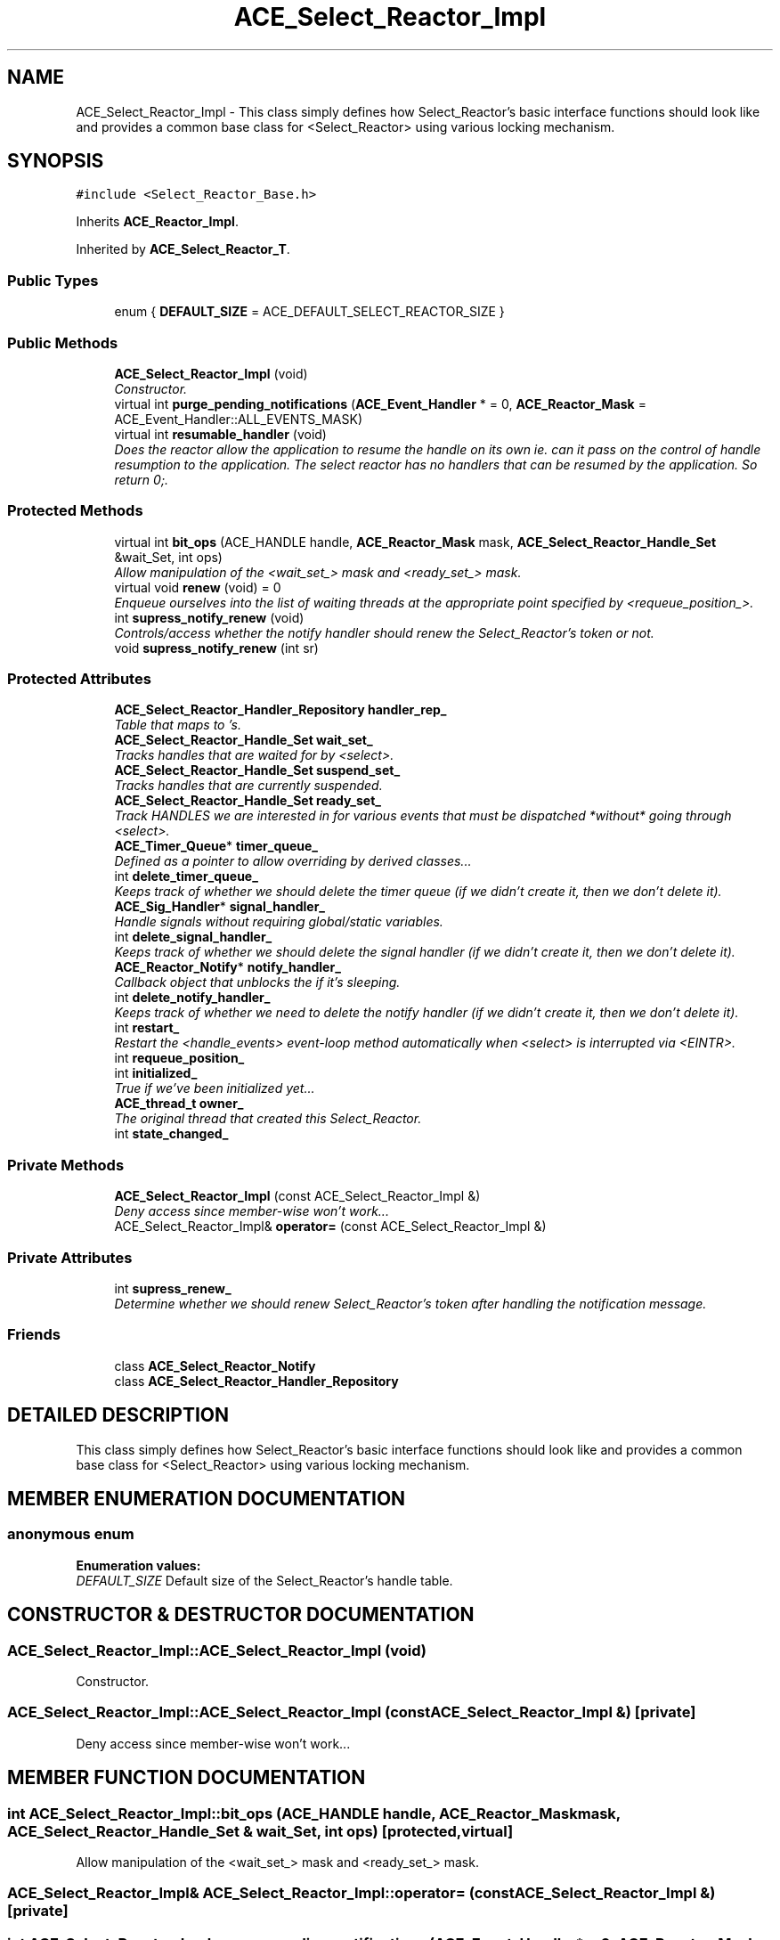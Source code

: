 .TH ACE_Select_Reactor_Impl 3 "5 Oct 2001" "ACE" \" -*- nroff -*-
.ad l
.nh
.SH NAME
ACE_Select_Reactor_Impl \- This class simply defines how Select_Reactor's basic interface functions should look like and provides a common base class for <Select_Reactor> using various locking mechanism. 
.SH SYNOPSIS
.br
.PP
\fC#include <Select_Reactor_Base.h>\fR
.PP
Inherits \fBACE_Reactor_Impl\fR.
.PP
Inherited by \fBACE_Select_Reactor_T\fR.
.PP
.SS Public Types

.in +1c
.ti -1c
.RI "enum { \fBDEFAULT_SIZE\fR = ACE_DEFAULT_SELECT_REACTOR_SIZE }"
.br
.in -1c
.SS Public Methods

.in +1c
.ti -1c
.RI "\fBACE_Select_Reactor_Impl\fR (void)"
.br
.RI "\fIConstructor.\fR"
.ti -1c
.RI "virtual int \fBpurge_pending_notifications\fR (\fBACE_Event_Handler\fR * = 0, \fBACE_Reactor_Mask\fR = ACE_Event_Handler::ALL_EVENTS_MASK)"
.br
.ti -1c
.RI "virtual int \fBresumable_handler\fR (void)"
.br
.RI "\fIDoes the reactor allow the application to resume the handle on its own ie. can it pass on the control of handle resumption to the application. The select reactor has no handlers that can be resumed by the application. So return 0;.\fR"
.in -1c
.SS Protected Methods

.in +1c
.ti -1c
.RI "virtual int \fBbit_ops\fR (ACE_HANDLE handle, \fBACE_Reactor_Mask\fR mask, \fBACE_Select_Reactor_Handle_Set\fR &wait_Set, int ops)"
.br
.RI "\fIAllow manipulation of the <wait_set_> mask and <ready_set_> mask.\fR"
.ti -1c
.RI "virtual void \fBrenew\fR (void) = 0"
.br
.RI "\fIEnqueue ourselves into the list of waiting threads at the appropriate point specified by <requeue_position_>.\fR"
.ti -1c
.RI "int \fBsupress_notify_renew\fR (void)"
.br
.RI "\fIControls/access whether the notify handler should renew the Select_Reactor's token or not.\fR"
.ti -1c
.RI "void \fBsupress_notify_renew\fR (int sr)"
.br
.in -1c
.SS Protected Attributes

.in +1c
.ti -1c
.RI "\fBACE_Select_Reactor_Handler_Repository\fR \fBhandler_rep_\fR"
.br
.RI "\fITable that maps  to 's.\fR"
.ti -1c
.RI "\fBACE_Select_Reactor_Handle_Set\fR \fBwait_set_\fR"
.br
.RI "\fITracks handles that are waited for by <select>.\fR"
.ti -1c
.RI "\fBACE_Select_Reactor_Handle_Set\fR \fBsuspend_set_\fR"
.br
.RI "\fITracks handles that are currently suspended.\fR"
.ti -1c
.RI "\fBACE_Select_Reactor_Handle_Set\fR \fBready_set_\fR"
.br
.RI "\fITrack HANDLES we are interested in for various events that must be dispatched *without* going through <select>.\fR"
.ti -1c
.RI "\fBACE_Timer_Queue\fR* \fBtimer_queue_\fR"
.br
.RI "\fIDefined as a pointer to allow overriding by derived classes...\fR"
.ti -1c
.RI "int \fBdelete_timer_queue_\fR"
.br
.RI "\fIKeeps track of whether we should delete the timer queue (if we didn't create it, then we don't delete it).\fR"
.ti -1c
.RI "\fBACE_Sig_Handler\fR* \fBsignal_handler_\fR"
.br
.RI "\fIHandle signals without requiring global/static variables.\fR"
.ti -1c
.RI "int \fBdelete_signal_handler_\fR"
.br
.RI "\fIKeeps track of whether we should delete the signal handler (if we didn't create it, then we don't delete it).\fR"
.ti -1c
.RI "\fBACE_Reactor_Notify\fR* \fBnotify_handler_\fR"
.br
.RI "\fICallback object that unblocks the  if it's sleeping.\fR"
.ti -1c
.RI "int \fBdelete_notify_handler_\fR"
.br
.RI "\fIKeeps track of whether we need to delete the notify handler (if we didn't create it, then we don't delete it).\fR"
.ti -1c
.RI "int \fBrestart_\fR"
.br
.RI "\fIRestart the <handle_events> event-loop method automatically when <select> is interrupted via <EINTR>.\fR"
.ti -1c
.RI "int \fBrequeue_position_\fR"
.br
.ti -1c
.RI "int \fBinitialized_\fR"
.br
.RI "\fITrue if we've been initialized yet...\fR"
.ti -1c
.RI "\fBACE_thread_t\fR \fBowner_\fR"
.br
.RI "\fIThe original thread that created this Select_Reactor.\fR"
.ti -1c
.RI "int \fBstate_changed_\fR"
.br
.in -1c
.SS Private Methods

.in +1c
.ti -1c
.RI "\fBACE_Select_Reactor_Impl\fR (const ACE_Select_Reactor_Impl &)"
.br
.RI "\fIDeny access since member-wise won't work...\fR"
.ti -1c
.RI "ACE_Select_Reactor_Impl& \fBoperator=\fR (const ACE_Select_Reactor_Impl &)"
.br
.in -1c
.SS Private Attributes

.in +1c
.ti -1c
.RI "int \fBsupress_renew_\fR"
.br
.RI "\fIDetermine whether we should renew Select_Reactor's token after handling the notification message.\fR"
.in -1c
.SS Friends

.in +1c
.ti -1c
.RI "class \fBACE_Select_Reactor_Notify\fR"
.br
.ti -1c
.RI "class \fBACE_Select_Reactor_Handler_Repository\fR"
.br
.in -1c
.SH DETAILED DESCRIPTION
.PP 
This class simply defines how Select_Reactor's basic interface functions should look like and provides a common base class for <Select_Reactor> using various locking mechanism.
.PP
.SH MEMBER ENUMERATION DOCUMENTATION
.PP 
.SS anonymous enum
.PP
\fBEnumeration values:\fR
.in +1c
.TP
\fB\fIDEFAULT_SIZE\fR \fRDefault size of the Select_Reactor's handle table.
.SH CONSTRUCTOR & DESTRUCTOR DOCUMENTATION
.PP 
.SS ACE_Select_Reactor_Impl::ACE_Select_Reactor_Impl (void)
.PP
Constructor.
.PP
.SS ACE_Select_Reactor_Impl::ACE_Select_Reactor_Impl (const ACE_Select_Reactor_Impl &)\fC [private]\fR
.PP
Deny access since member-wise won't work...
.PP
.SH MEMBER FUNCTION DOCUMENTATION
.PP 
.SS int ACE_Select_Reactor_Impl::bit_ops (ACE_HANDLE handle, \fBACE_Reactor_Mask\fR mask, \fBACE_Select_Reactor_Handle_Set\fR & wait_Set, int ops)\fC [protected, virtual]\fR
.PP
Allow manipulation of the <wait_set_> mask and <ready_set_> mask.
.PP
.SS ACE_Select_Reactor_Impl& ACE_Select_Reactor_Impl::operator= (const ACE_Select_Reactor_Impl &)\fC [private]\fR
.PP
.SS int ACE_Select_Reactor_Impl::purge_pending_notifications (\fBACE_Event_Handler\fR * = 0, \fBACE_Reactor_Mask\fR = ACE_Event_Handler::ALL_EVENTS_MASK)\fC [virtual]\fR
.PP
Purge any notifications pending in this reactor for the specified  object. Returns the number of notifications purged. Returns -1 on error. 
.PP
Reimplemented from \fBACE_Reactor_Impl\fR.
.SS void ACE_Select_Reactor_Impl::renew (void)\fC [protected, pure virtual]\fR
.PP
Enqueue ourselves into the list of waiting threads at the appropriate point specified by <requeue_position_>.
.PP
Reimplemented in \fBACE_Select_Reactor_T\fR.
.SS int ACE_Select_Reactor_Impl::resumable_handler (void)\fC [virtual]\fR
.PP
Does the reactor allow the application to resume the handle on its own ie. can it pass on the control of handle resumption to the application. The select reactor has no handlers that can be resumed by the application. So return 0;.
.PP
Reimplemented from \fBACE_Reactor_Impl\fR.
.PP
Reimplemented in \fBACE_TP_Reactor\fR.
.SS void ACE_Select_Reactor_Impl::supress_notify_renew (int sr)\fC [protected]\fR
.PP
.SS int ACE_Select_Reactor_Impl::supress_notify_renew (void)\fC [protected]\fR
.PP
Controls/access whether the notify handler should renew the Select_Reactor's token or not.
.PP
.SH FRIENDS AND RELATED FUNCTION DOCUMENTATION
.PP 
.SS class ACE_Select_Reactor_Handler_Repository\fC [friend]\fR
.PP
.SS class ACE_Select_Reactor_Notify\fC [friend]\fR
.PP
.SH MEMBER DATA DOCUMENTATION
.PP 
.SS int ACE_Select_Reactor_Impl::delete_notify_handler_\fC [protected]\fR
.PP
Keeps track of whether we need to delete the notify handler (if we didn't create it, then we don't delete it).
.PP
.SS int ACE_Select_Reactor_Impl::delete_signal_handler_\fC [protected]\fR
.PP
Keeps track of whether we should delete the signal handler (if we didn't create it, then we don't delete it).
.PP
.SS int ACE_Select_Reactor_Impl::delete_timer_queue_\fC [protected]\fR
.PP
Keeps track of whether we should delete the timer queue (if we didn't create it, then we don't delete it).
.PP
.SS \fBACE_Select_Reactor_Handler_Repository\fR ACE_Select_Reactor_Impl::handler_rep_\fC [protected]\fR
.PP
Table that maps  to 's.
.PP
.SS int ACE_Select_Reactor_Impl::initialized_\fC [protected]\fR
.PP
True if we've been initialized yet...
.PP
.SS \fBACE_Reactor_Notify\fR * ACE_Select_Reactor_Impl::notify_handler_\fC [protected]\fR
.PP
Callback object that unblocks the  if it's sleeping.
.PP
.SS \fBACE_thread_t\fR ACE_Select_Reactor_Impl::owner_\fC [protected]\fR
.PP
The original thread that created this Select_Reactor.
.PP
.SS \fBACE_Select_Reactor_Handle_Set\fR ACE_Select_Reactor_Impl::ready_set_\fC [protected]\fR
.PP
Track HANDLES we are interested in for various events that must be dispatched *without* going through <select>.
.PP
.SS int ACE_Select_Reactor_Impl::requeue_position_\fC [protected]\fR
.PP
Position that the main ACE_Select_Reactor thread is requeued in the list of waiters during a <notify> callback. If this value == -1 we are requeued at the end of the list. Else if it's 0 then we are requeued at the front of the list. Else if it's > 1 then that indicates the number of waiters to skip over. 
.SS int ACE_Select_Reactor_Impl::restart_\fC [protected]\fR
.PP
Restart the <handle_events> event-loop method automatically when <select> is interrupted via <EINTR>.
.PP
.SS \fBACE_Sig_Handler\fR * ACE_Select_Reactor_Impl::signal_handler_\fC [protected]\fR
.PP
Handle signals without requiring global/static variables.
.PP
.SS int ACE_Select_Reactor_Impl::state_changed_\fC [protected]\fR
.PP
True if state has changed during dispatching of , else false. This is used to determine whether we need to make another trip through the <Select_Reactor>'s <wait_for_multiple_events> loop. 
.SS int ACE_Select_Reactor_Impl::supress_renew_\fC [private]\fR
.PP
Determine whether we should renew Select_Reactor's token after handling the notification message.
.PP
.SS \fBACE_Select_Reactor_Handle_Set\fR ACE_Select_Reactor_Impl::suspend_set_\fC [protected]\fR
.PP
Tracks handles that are currently suspended.
.PP
.SS \fBACE_Timer_Queue\fR * ACE_Select_Reactor_Impl::timer_queue_\fC [protected]\fR
.PP
Defined as a pointer to allow overriding by derived classes...
.PP
.SS \fBACE_Select_Reactor_Handle_Set\fR ACE_Select_Reactor_Impl::wait_set_\fC [protected]\fR
.PP
Tracks handles that are waited for by <select>.
.PP


.SH AUTHOR
.PP 
Generated automatically by Doxygen for ACE from the source code.